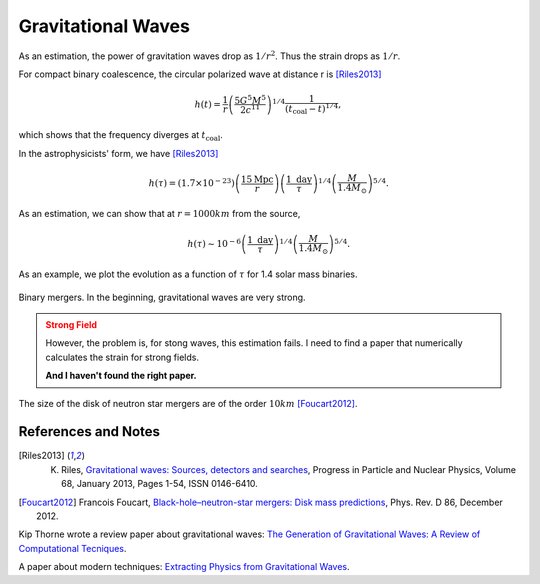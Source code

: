 Gravitational Waves
==============================

As an estimation, the power of gravitation waves drop as :math:`1/r^2`. Thus the strain drops as :math:`1/r`.

For compact binary coalescence, the circular polarized wave at distance r is [Riles2013]_

.. math::
   h(t) =  \frac{1}{r} \left( \frac{5 G^5 M^5}{2 c^{11}} \right)^{1/4} \frac{1}{(t_{\mathrm{coal}} -t)^{1/4}},

which shows that the frequency diverges at :math:`t_{\mathrm{coal}}`.

In the astrophysicists' form, we have [Riles2013]_

.. math::
   h(\tau) = (1.7\times 10^{-23}) \left( \frac{15\mathrm{Mpc}}{r} \right) \left( \frac{1 \text{ day} }{\tau} \right)^{1/4} \left( \frac{M}{1.4M_{\odot}}\right)^{5/4}.


As an estimation, we can show that at :math:`r=1000 km` from the source,

.. math::
   h(\tau) \sim 10^{-6}\left( \frac{1 \text{ day} }{\tau} \right)^{1/4} \left( \frac{M}{1.4M_{\odot}}\right)^{5/4}.

As an example, we plot the evolution as a function of :math:`\tau` for 1.4 solar mass binaries.

.. figure:: assets/gravitational-waves/binary-mergers-h-tau.png
   :align: center

   Binary mergers. In the beginning, gravitational waves are very strong.

.. admonition:: Strong Field
   :class: warning

   However, the problem is, for stong waves, this estimation fails. I need to find a paper that numerically calculates the strain for strong fields.

   **And I haven't found the right paper.**



The size of the disk of neutron star mergers are of the order :math:`10 km` [Foucart2012]_.


References and Notes
-----------------------



.. [Riles2013] K. Riles, `Gravitational waves: Sources, detectors and searches <http://dx.doi.org/10.1016/j.ppnp.2012.08.001>`_, Progress in Particle and Nuclear Physics, Volume 68, January 2013, Pages 1-54, ISSN 0146-6410.
.. [Foucart2012] Francois Foucart, `Black-hole–neutron-star mergers: Disk mass predictions <http://journals.aps.org/prd/abstract/10.1103/PhysRevD.86.124007>`_, Phys. Rev. D 86, December 2012.


Kip Thorne wrote a review paper about gravitational waves: `The Generation of Gravitational Waves: A Review of Computational Tecniques <https://www.its.caltech.edu/~kip/scripts/PubScans/II-68.pdf>`_.

A paper about modern techniques: `Extracting Physics from Gravitational Waves <http://www.nikhef.nl/pub/services/biblio/theses_pdf/thesis_T_G_F_Li.pdf>`_.
